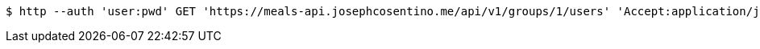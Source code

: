 [source,bash]
----
$ http --auth 'user:pwd' GET 'https://meals-api.josephcosentino.me/api/v1/groups/1/users' 'Accept:application/json'
----